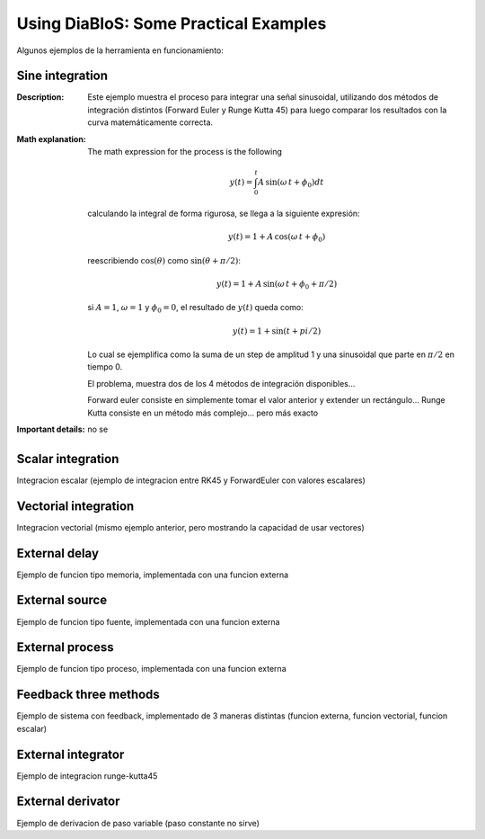 Using DiaBloS: Some Practical Examples
======================================

Algunos ejemplos de la herramienta en funcionamiento:

Sine integration
----------------

:Description: Este ejemplo muestra el proceso para integrar una señal sinusoidal, utilizando dos métodos de integración distintos (Forward Euler y Runge Kutta 45) para luego comparar los resultados con la curva matemáticamente correcta.
:Math explanation: The math expression for the process is the following

    .. math:: y(t) = \int_0^t A\,\sin(\omega\,t + \phi_0) dt

    calculando la integral de forma rigurosa, se llega a la siguiente expresión:

    .. math:: y(t) = 1 + A\,\cos(\omega\,t + \phi_0)

    reescribiendo :math:`\cos(\theta)` como :math:`\sin(\theta + \pi/2)`:

    .. math:: y(t) = 1 + A\,\sin(\omega\,t + \phi_0 + \pi/2)

    si :math:`A = 1`, :math:`\omega = 1` y :math:`\phi_0 = 0`, el resultado de :math:`y(t)` queda como:

    .. math:: y(t) = 1 + \sin(t + pi/2)

    Lo cual se ejemplifica como la suma de un step de amplitud 1 y una sinusoidal que parte en :math:`\pi/2` en tiempo 0.

    El problema, muestra dos de los 4 métodos de integración disponibles...

    Forward euler consiste en simplemente tomar el valor anterior y extender un rectángulo...
    Runge Kutta consiste en un método más complejo... pero más exacto

:Important details: no se

.. Nombre
.. Descripcion
.. Explicacion del proceso (o de las razones de pq se hizo asi)
.. Detalles importantes del ejemplo en particular
.. Que se puede modificar, o para que se puede usar el ejemplo.
.. bugs


Scalar integration
------------------

Integracion escalar (ejemplo de integracion entre RK45 y ForwardEuler con valores escalares)

Vectorial integration
---------------------

Integracion vectorial (mismo ejemplo anterior, pero mostrando la capacidad de usar vectores)

External delay
--------------

Ejemplo de funcion tipo memoria, implementada con una funcion externa

External source
---------------

Ejemplo de funcion tipo fuente, implementada con una funcion externa

External process
----------------

Ejemplo de funcion tipo proceso, implementada con una funcion externa

Feedback three methods
----------------------

Ejemplo de sistema con feedback, implementado de 3 maneras distintas (funcion externa, funcion vectorial, funcion escalar)

External integrator
-------------------

Ejemplo de integracion runge-kutta45

External derivator
------------------

Ejemplo de derivacion de paso variable (paso constante no sirve)

.. Nombre
.. Descripcion
.. Explicacion del proceso (o de las razones de pq se hizo asi)
.. Detalles importantes del ejemplo en particular
.. Que se puede modificar, o para que se puede usar el ejemplo.
.. bugs
